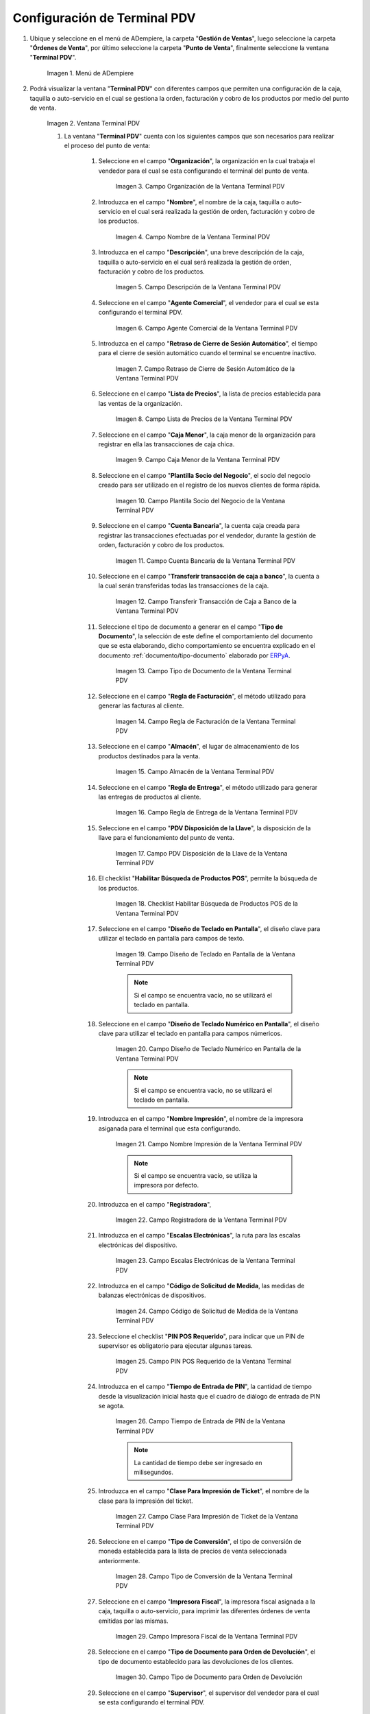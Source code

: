 .. _ERPyA: http://erpya.com
.. |Menú de ADempiere| image:: resources/point-of-sale-terminal-menu.png
.. |Ventana Terminal PDV| image:: resources/point-of-sale-terminal-window.png
.. |Campo Organización de la Ventana Terminal PDV| image:: resources/organization-field-of-the-terminal-window-point-of-sale.png
.. |Campo Nombre de la Ventana Terminal PDV| image:: resources/point-of-sale-terminal-window-field.png
.. |Campo Descripción de la Ventana Terminal PDV| image:: resources/description-field-of-the-point-of-sale-terminal-window.png
.. |Campo Agente Comercial de la Ventana Terminal PDV| image:: resources/field-commercial-agent-terminal-window-point-of-sale.png
.. |Campo Retraso de Cierre de Sesión Automático de la Ventana Terminal PDV| image:: resources/field-automatic-logout-delay-window-terminal-point-of-sale.png
.. |Campo Lista de Precios de la Ventana Terminal PDV| image:: resources/price-list-field-of-the-point-of-sale-terminal-window.png
.. |Campo Caja Menor de la Ventana Terminal PDV| image:: resources/retail-box-field-of-the-point-of-sale-terminal-window.png
.. |Campo Plantilla Socio del Negocio de la Ventana Terminal PDV| image:: resources/field-of-business-partner-window-terminal-point-of-sale-template.png
.. |Campo Cuenta Bancaria de la Ventana Terminal PDV| image:: resources/bank-account-field-of-the-point-of-sale-terminal-window.png
.. |Campo Transferir transacción de caja a banco de la Ventana Terminal PDV| image:: resources/field-transfer-cash-transaction-to-bank-of-the-terminal-window-point-of-sale.png
.. |Campo Tipo de Documento de la Ventana Terminal PDV| image:: resources/document-type-field-of-the-point-of-sale-terminal-window.png
.. |Campo Regla de Facturación de la Ventana Terminal PDV| image:: resources/billing-rule-field-of-the-point-of-sale-terminal-window.png
.. |Campo Almacén de la Ventana Terminal PDV| image:: resources/warehouse-field-window-terminal-point-of-sale.png
.. |Campo Regla de Entrega de la Ventana Terminal PDV| image:: resources/delivery-rule-field-of-the-point-of-sale-terminal-window.png
.. |Campo PDV Disposición de la Llave de la Ventana Terminal PDV| image:: resources/pdv-field-terminal-window-key-disposal-point-of-sale.png
.. |Checklist Habilitar Búsqueda de Productos POS de la Ventana Terminal PDV| image:: resources/checklist-enable-product-search-pos-window-terminal-point-of-sale.png
.. |Campo Diseño de Teclado en Pantalla de la Ventana Terminal PDV| image:: resources/field-keyboard-layout-on-point-of-sale-terminal-window-display.png
.. |Campo Diseño de Teclado Numérico en Pantalla de la Ventana Terminal PDV| image:: resources/field-numeric-keyboard-layout-on-point-of-sale-terminal-window-screen.png
.. |Campo Nombre Impresión de la Ventana Terminal PDV| image:: resources/field-name-print-window-terminal-point-of-sale.png
.. |Campo Registradora de la Ventana Terminal PDV| image:: resources/cash-register-field-window-terminal-point-of-sale.png
.. |Campo Escalas Electrónicas de la Ventana Terminal PDV| image:: resources/field-electronic-scales-of-the-terminal-window-point-of-sale.png
.. |Campo Código de Solicitud de Medida de la Ventana Terminal PDV| image:: resources/field-measurement-request-code-of-the-point-of-sale-terminal-window.png
.. |Campo PIN POS Requerido de la Ventana Terminal PDV| image:: resources/required-pos-pin-field-of-the-point-of-sale-terminal-window.png
.. |Campo Tiempo de Entrada de PIN de la Ventana Terminal PDV| image:: resources/field-entry-time-of-window-terminal-point-of-sale.png
.. |Campo Clase Para Impresión de Ticket de la Ventana Terminal PDV| image:: resources/class-field-for-ticket-printing-of-the-point-of-sale-terminal-window.png
.. |Campo Tipo de Conversión de la Ventana Terminal PDV| image:: resources/point-of-sale-terminal-window-conversion-type-field.png
.. |Campo Impresora Fiscal de la Ventana Terminal PDV| image:: resources/field-printer-fiscal-window-terminal-point-of-sale.png
.. |Campo Tipo de Documento para Orden de Devolución de la Ventana Terminal PDV| image:: resources/document-type-field-for-return-order-of-the-point-of-sale-terminal-window.png
.. |Campo Supervisor de la Ventana Terminal PDV| image:: resources/point-of-sale-terminal-window-supervisor-field.png
.. |Checklist Vendedor de Pasillo de la Ventana Terminal PDV| image:: resources/checklist-vendor-hallway-window-point-of-sale-terminal.png
.. |Checklist POS Compartido de la Ventana Terminal PDV| image:: resources/post-shared-checklist-of-the-point-of-sale-terminal-window.png
.. |Icono Guardar Cambios de la Ventana Terminal PDV| image:: resources/icon-save-changes-from-the-point-of-sale-terminal-window.png

.. _documento/configuración-de-terminal-punto-de-venta:

**Configuración de Terminal PDV**
=================================

#. Ubique y seleccione en el menú de ADempiere, la carpeta "**Gestión de Ventas**", luego seleccione la carpeta "**Órdenes de Venta**", por último seleccione la carpeta "**Punto de Venta**", finalmente seleccione la ventana "**Terminal PDV**".

    |Menú de ADempiere|

    Imagen 1. Menú de ADempiere

#. Podrá visualizar la ventana "**Terminal PDV**" con diferentes campos que permiten una configuración de la caja, taquilla o auto-servicio en el cual se gestiona la orden, facturación y cobro de los productos por medio del punto de venta.

    |Ventana Terminal PDV|

    Imagen 2. Ventana Terminal PDV 

    #. La ventana "**Terminal PDV**" cuenta con los siguientes campos que son necesarios para realizar el proceso del punto de venta:

        #. Seleccione en el campo "**Organización**", la organización en la cual trabaja el vendedor para el cual se esta configurando el terminal del punto de venta.

            |Campo Organización de la Ventana Terminal PDV|

            Imagen 3. Campo Organización de la Ventana Terminal PDV

        #. Introduzca en el campo "**Nombre**", el nombre de la caja, taquilla o auto-servicio en el cual será realizada la gestión de orden, facturación y cobro de los productos.

            |Campo Nombre de la Ventana Terminal PDV|

            Imagen 4. Campo Nombre de la Ventana Terminal PDV

        #. Introduzca en el campo "**Descripción**", una breve descripción de la caja, taquilla o auto-servicio en el cual será realizada la gestión de orden, facturación y cobro de los productos.

            |Campo Descripción de la Ventana Terminal PDV|

            Imagen 5. Campo Descripción de la Ventana Terminal PDV

        #. Seleccione en el campo "**Agente Comercial**", el vendedor para el cual se esta configurando el terminal PDV.

            |Campo Agente Comercial de la Ventana Terminal PDV|

            Imagen 6. Campo Agente Comercial de la Ventana Terminal PDV

        #. Introduzca en el campo "**Retraso de Cierre de Sesión Automático**", el tiempo para el cierre de sesión automático cuando el terminal se encuentre inactivo.

            |Campo Retraso de Cierre de Sesión Automático de la Ventana Terminal PDV|

            Imagen 7. Campo Retraso de Cierre de Sesión Automático de la Ventana Terminal PDV

        #. Seleccione en el campo "**Lista de Precios**", la lista de precios establecida para las ventas de la organización.

            |Campo Lista de Precios de la Ventana Terminal PDV|

            Imagen 8. Campo Lista de Precios de la Ventana Terminal PDV

        #. Seleccione en el campo "**Caja Menor**", la caja menor de la organización para registrar en ella las transacciones de caja chica.

            |Campo Caja Menor de la Ventana Terminal PDV|

            Imagen 9. Campo Caja Menor de la Ventana Terminal PDV

        #. Seleccione en el campo "**Plantilla Socio del Negocio**", el socio del negocio creado para ser utilizado en el registro de los nuevos clientes de forma rápida.

            |Campo Plantilla Socio del Negocio de la Ventana Terminal PDV|

            Imagen 10. Campo Plantilla Socio del Negocio de la Ventana Terminal PDV

        #. Seleccione en el campo "**Cuenta Bancaria**", la cuenta caja creada para registrar las transacciones efectuadas por el vendedor, durante la gestión de orden, facturación y cobro de los productos.

            |Campo Cuenta Bancaria de la Ventana Terminal PDV|

            Imagen 11. Campo Cuenta Bancaria de la Ventana Terminal PDV

        #. Seleccione en el campo "**Transferir transacción de caja a banco**", la cuenta a la cual serán transferidas todas las transacciones de la caja.

            |Campo Transferir transacción de caja a banco de la Ventana Terminal PDV|

            Imagen 12. Campo Transferir Transacción de Caja a Banco de la Ventana Terminal PDV

        #. Seleccione el tipo de documento a generar en el campo "**Tipo de Documento**", la selección de este define el comportamiento del documento que se esta elaborando, dicho comportamiento se encuentra explicado en el documento :ref:`documento/tipo-documento` elaborado por `ERPyA`_. 

            |Campo Tipo de Documento de la Ventana Terminal PDV|

            Imagen 13. Campo Tipo de Documento de la Ventana Terminal PDV

        #. Seleccione en el campo "**Regla de Facturación**", el método utilizado para generar las facturas al cliente.

            |Campo Regla de Facturación de la Ventana Terminal PDV|

            Imagen 14. Campo Regla de Facturación de la Ventana Terminal PDV

        #. Seleccione en el campo "**Almacén**", el lugar de almacenamiento de los productos destinados para la venta.

            |Campo Almacén de la Ventana Terminal PDV|

            Imagen 15. Campo Almacén de la Ventana Terminal PDV

        #. Seleccione en el campo "**Regla de Entrega**", el método utilizado para generar las entregas de productos al cliente.

            |Campo Regla de Entrega de la Ventana Terminal PDV|

            Imagen 16. Campo Regla de Entrega de la Ventana Terminal PDV

        #. Seleccione en el campo "**PDV Disposición de la Llave**", la disposición de la llave para el funcionamiento del punto de venta.

            |Campo PDV Disposición de la Llave de la Ventana Terminal PDV|

            Imagen 17. Campo PDV Disposición de la Llave de la Ventana Terminal PDV
        
        #. El checklist "**Habilitar Búsqueda de Productos POS**", permite la búsqueda de los productos.

            |Checklist Habilitar Búsqueda de Productos POS de la Ventana Terminal PDV|

            Imagen 18. Checklist Habilitar Búsqueda de Productos POS de la Ventana Terminal PDV

        #. Seleccione en el campo "**Diseño de Teclado en Pantalla**", el diseño clave para utilizar el teclado en pantalla para campos de texto.

            |Campo Diseño de Teclado en Pantalla de la Ventana Terminal PDV|

            Imagen 19. Campo Diseño de Teclado en Pantalla de la Ventana Terminal PDV

            .. note::

                Si el campo se encuentra vacío, no se utilizará el teclado en pantalla.

        #. Seleccione en el campo "**Diseño de Teclado Numérico en Pantalla**", el diseño clave para utilizar el teclado en pantalla para campos númericos.

            |Campo Diseño de Teclado Numérico en Pantalla de la Ventana Terminal PDV|

            Imagen 20. Campo Diseño de Teclado Numérico en Pantalla de la Ventana Terminal PDV

            .. note::

                Si el campo se encuentra vacío, no se utilizará el teclado en pantalla.

        #. Introduzca en el campo "**Nombre Impresión**", el nombre de la impresora asiganada para el terminal que esta configurando.

            |Campo Nombre Impresión de la Ventana Terminal PDV|

            Imagen 21. Campo Nombre Impresión de la Ventana Terminal PDV

            .. note::

                Si el campo se encuentra vacío, se utiliza la impresora por defecto.

        #. Introduzca en el campo "**Registradora**", 

            |Campo Registradora de la Ventana Terminal PDV|

            Imagen 22. Campo Registradora de la Ventana Terminal PDV

        #. Introduzca en el campo "**Escalas Electrónicas**", la ruta para las escalas electrónicas del dispositivo.

            |Campo Escalas Electrónicas de la Ventana Terminal PDV|

            Imagen 23. Campo Escalas Electrónicas de la Ventana Terminal PDV

        #. Introduzca en el campo "**Código de Solicitud de Medida**, las medidas de balanzas electrónicas de dispositivos.

            |Campo Código de Solicitud de Medida de la Ventana Terminal PDV|

            Imagen 24. Campo Código de Solicitud de Medida de la Ventana Terminal PDV

        #. Seleccione el checklist "**PIN POS Requerido**", para indicar que un PIN de supervisor es obligatorio para ejecutar algunas tareas.

            |Campo PIN POS Requerido de la Ventana Terminal PDV|

            Imagen 25. Campo PIN POS Requerido de la Ventana Terminal PDV

        #. Introduzca en el campo "**Tiempo de Entrada de PIN**", la cantidad de tiempo desde la visualización inicial hasta que el cuadro de diálogo de entrada de PIN se agota.

            |Campo Tiempo de Entrada de PIN de la Ventana Terminal PDV|

            Imagen 26. Campo Tiempo de Entrada de PIN de la Ventana Terminal PDV

            .. note::

                La cantidad de tiempo debe ser ingresado en milisegundos.

        #. Introduzca en el campo "**Clase Para Impresión de Ticket**", el nombre de la clase para la impresión del ticket.

            |Campo Clase Para Impresión de Ticket de la Ventana Terminal PDV|

            Imagen 27. Campo Clase Para Impresión de Ticket de la Ventana Terminal PDV

        #. Seleccione en el campo "**Tipo de Conversión**", el tipo de conversión de moneda establecida para la lista de precios de venta seleccionada anteriormente.

            |Campo Tipo de Conversión de la Ventana Terminal PDV|

            Imagen 28. Campo Tipo de Conversión de la Ventana Terminal PDV

        #. Seleccione en el campo "**Impresora Fiscal**", la impresora fiscal asignada a la caja, taquilla o auto-servicio, para imprimir las diferentes órdenes de venta emitidas por las mismas.

            |Campo Impresora Fiscal de la Ventana Terminal PDV|

            Imagen 29. Campo Impresora Fiscal de la Ventana Terminal PDV

        #. Seleccione en el campo "**Tipo de Documento para Orden de Devolución**", el tipo de documento establecido para las devoluciones de los clientes.

            |Campo Tipo de Documento para Orden de Devolución de la Ventana Terminal PDV|

            Imagen 30. Campo Tipo de Documento para Orden de Devolución

        #. Seleccione en el campo "**Supervisor**", el supervisor del vendedor para el cual se esta configurando el terminal PDV. 

            |Campo Supervisor de la Ventana Terminal PDV|

            Imagen 31. Campo Supervisor de la Ventana Terminal PDV

        #. Seleccione el checklist "**Vendedor de Pasillo**", para indicar que el socio del negocio empleado es un vendedor de pasillo.

            |Checklist Vendedor de Pasillo de la Ventana Terminal PDV|

            Imagen 32. Checklist Vendedor de Pasillo de la Ventana Terminal PDV

        #. Seleccione el checklist "**POS Compartido**", para indicar que el punto de venta es compartido.

            |Checklist POS Compartido de la Ventana Terminal PDV|

            Imagen 33. Checklist POS Compartido de la Ventana Terminal PDV

        #. Seleccione el icono "**Guardar Cambios**", ubicado en la barra de herramientas de ADempiere para guardar el registro de los campos de la ventana "**Terminal PDV**".

            |Icono Guardar Cambios de la Ventana Terminal PDV|

            Imagen 34. Icono Guardar Cambios de la Ventana Terminal PDV